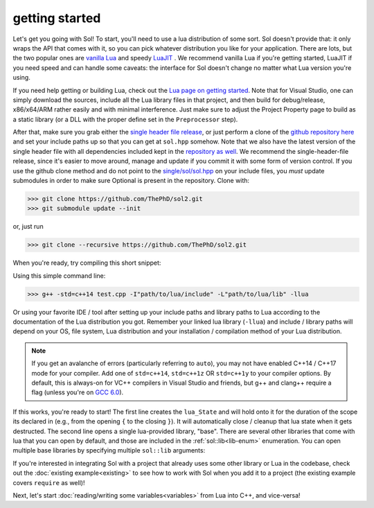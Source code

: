 getting started
===============

Let's get you going with Sol! To start, you'll need to use a lua distribution of some sort. Sol doesn't provide that: it only wraps the API that comes with it, so you can pick whatever distribution you like for your application. There are lots, but the two popular ones are `vanilla Lua`_ and speedy `LuaJIT`_ . We recommend vanilla Lua if you're getting started, LuaJIT if you need speed and can handle some caveats: the interface for Sol doesn't change no matter what Lua version you're using.

If you need help getting or building Lua, check out the `Lua page on getting started`_. Note that for Visual Studio, one can simply download the sources, include all the Lua library files in that project, and then build for debug/release, x86/x64/ARM rather easily and with minimal interference. Just make sure to adjust the Project Property page to build as a static library (or a DLL with the proper define set in the ``Preprocessor`` step).

After that, make sure you grab either the `single header file release`_, or just perform a clone of the `github repository here`_ and set your include paths up so that you can get at ``sol.hpp`` somehow. Note that we also have the latest version of the single header file with all dependencies included kept in the `repository as well`_. We recommend the single-header-file release, since it's easier to move around, manage and update if you commit it with some form of version control. If you use the github clone method and do not point to the `single/sol/sol.hpp`_ on your include files, you *must* update submodules in order to make sure Optional is present in the repository. Clone with:

>>> git clone https://github.com/ThePhD/sol2.git
>>> git submodule update --init

or, just run

>>> git clone --recursive https://github.com/ThePhD/sol2.git

When you're ready, try compiling this short snippet:

.. code-block:: cpp
	:linenos:
	:caption: test.cpp: the first snippet
	:name: the-first-snippet

	#include <sol.hpp> // or #include "sol.hpp", whichever suits your needs

	int main (int argc, char* argv[]) {

		sol::state lua;
		lua.open_libraries( sol::lib::base );

		lua.script( "print('bark bark bark!')" );

		return 0;
	}

Using this simple command line:

>>> g++ -std=c++14 test.cpp -I"path/to/lua/include" -L"path/to/lua/lib" -llua

Or using your favorite IDE / tool after setting up your include paths and library paths to Lua according to the documentation of the Lua distribution you got. Remember your linked lua library (``-llua``) and include / library paths will depend on your OS, file system, Lua distribution and your installation / compilation method of your Lua distribution.

.. note::
	
	If you get an avalanche of errors (particularly referring to ``auto``), you may not have enabled C++14 / C++17 mode for your compiler. Add one of ``std=c++14``, ``std=c++1z`` OR ``std=c++1y`` to your compiler options. By default, this is always-on for VC++ compilers in Visual Studio and friends, but g++ and clang++ require a flag (unless you're on `GCC 6.0`_).

If this works, you're ready to start! The first line creates the ``lua_State`` and will hold onto it for the duration of the scope its declared in (e.g., from the opening ``{`` to the closing ``}``). It will automatically close / cleanup that lua state when it gets destructed. The second line opens a single lua-provided library, "base". There are several other libraries that come with lua that you can open by default, and those are included in the :ref:`sol::lib<lib-enum>` enumeration. You can open multiple base libraries by specifying multiple ``sol::lib`` arguments:

.. code-block:: cpp
	:linenos:
	:caption: test.cpp: the first snippet
	:name: the-second-snippet

	#include <sol.hpp>

	int main (int argc, char* argv[]) {

		sol::state lua;
		lua.open_libraries( sol::lib::base, sol::lib::coroutine, sol::lib::string, sol::lib::io );

		lua.script( "print('bark bark bark!')" );

		return 0;
	}

If you're interested in integrating Sol with a project that already uses some other library or Lua in the codebase, check out the :doc:`existing example<existing>` to see how to work with Sol when you add it to a project (the existing example covers ``require`` as well)!

Next, let's start :doc:`reading/writing some variables<variables>` from Lua into C++, and vice-versa!


.. _vanilla Lua: https://www.lua.org/

.. _LuaJIT: http://luajit.org/

.. _GCC 6.0: https://gcc.gnu.org/gcc-6/changes.html

.. _single header file release: https://github.com/ThePhD/sol2/releases

.. _repository as well: https://github.com/ThePhD/sol2/blob/develop/single/sol/sol.hpp

.. _single/sol/sol.hpp: https://github.com/ThePhD/sol2/blob/develop/single/sol/sol.hpp

.. _github repository here: https://github.com/ThePhD/sol2

.. _Lua page on getting started: https://www.lua.org/start.html
